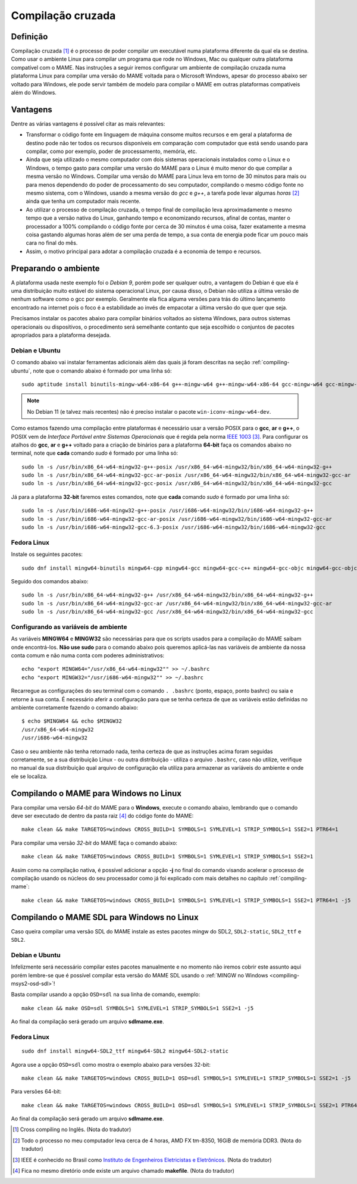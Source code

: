 .. raw:: latex

	\clearpage

.. _mame-crosscompilation:

Compilação cruzada
==================

Definição
---------

Compilação cruzada [1]_ é o processo de poder compilar um executável
numa plataforma diferente da qual ela se destina. Como usar o ambiente
Linux para compilar um programa que rode no Windows, Mac ou qualquer
outra plataforma compatível com o MAME.
Nas instruções a seguir iremos  configurar um ambiente de compilação
cruzada numa plataforma Linux para compilar uma versão do MAME voltada
para o Microsoft Windows, apesar do processo abaixo ser voltado para
Windows, ele pode servir também de modelo para compilar o MAME em outras
plataformas compatíveis além do Windows.

Vantagens
---------

Dentre as várias vantagens é possível citar as mais relevantes:

*	Transformar o código fonte em linguagem de máquina consome muitos
	recursos e em geral a plataforma de destino pode não ter todos os
	recursos disponíveis em comparação com computador que está sendo
	usando para compilar, como por exemplo, poder de processamento,
	memória, etc.

*	Ainda que seja utilizado o mesmo computador com dois sistemas
	operacionais instalados como o Linux e o Windows, o tempo gasto para
	compilar uma versão do MAME para o Linux é muito menor do que
	compilar a mesma versão no Windows. Compilar uma versão do MAME para
	Linux leva em torno de 30 minutos para mais ou para menos dependendo
	do poder de processamento do seu computador, compilando o mesmo
	código fonte no mesmo sistema, com o Windows, usando a mesma versão
	do *gcc* e *g++*, a tarefa pode levar algumas *horas* [2]_ ainda que
	tenha um computador mais recente.

*	Ao utilizar o processo de compilação cruzada, o tempo final de
	compilação leva aproximadamente o mesmo tempo que a versão nativa do
	Linux, ganhando tempo e economizando recursos, afinal de contas,
	manter o processador a 100% compilando o código fonte por cerca de
	30 minutos é uma coisa, fazer exatamente a mesma coisa gastando
	algumas horas além de ser uma perda de tempo, a sua conta de energia
	pode ficar um pouco mais cara no final do mês.

*	Assim, o motivo principal para adotar a compilação cruzada é a
	economia de tempo e recursos.

Preparando o ambiente
---------------------

A plataforma usada neste exemplo foi o *Debian 9*, porém pode ser
qualquer outro, a vantagem do Debian é que ela é uma distribuição muito
estável do sistema operacional Linux, por causa disso, o Debian não
utiliza a última versão de nenhum software como o gcc por exemplo.
Geralmente ela fica alguma versões para trás do último lançamento
encontrado na internet pois o foco é a estabilidade ao invés de
empacotar a última versão do que quer que seja.

Precisamos instalar os pacotes abaixo para compilar binários voltados ao
sistema Windows, para outros sistemas operacionais ou dispositivos, o
procedimento será semelhante contanto que seja escolhido o conjuntos de
pacotes apropriados para a plataforma desejada.

.. raw:: latex

	\clearpage

Debian e Ubuntu
~~~~~~~~~~~~~~~

O comando abaixo vai instalar ferramentas adicionais além das quais já
foram descritas na seção :ref:`compiling-ubuntu`, note que o
comando abaixo é formado por uma linha só: ::

	sudo aptitude install binutils-mingw-w64-x86-64 g++-mingw-w64 g++-mingw-w64-x86-64 gcc-mingw-w64 gcc-mingw-w64-base gcc-mingw-w64-x86-64 gobjc++-mingw-w64 mingw-w64 mingw-w64-common mingw-w64-tools mingw-w64-x86-64-dev win-iconv-mingw-w64-dev

.. note::

	No Debian 11 (e talvez mais recentes) não é preciso instalar o
	pacote ``win-iconv-mingw-w64-dev``.

Como estamos fazendo uma compilação entre plataformas é necessário
usar a versão POSIX para o **gcc**, **ar** e **g++**, o POSIX vem de
*Interface Portável entre Sistemas Operacionais* que é regida pela
norma `IEEE 1003 <https://standards.ieee.org/standard/1003_1-2017.html>`_ [3]_.
Para configurar os atalhos do **gcc**, **ar** e **g++** voltado para
a criação de binários para a plataforma **64-bit** faça os comandos
abaixo no terminal, note que **cada** comando *sudo* é formado por uma
linha só: ::

	sudo ln -s /usr/bin/x86_64-w64-mingw32-g++-posix /usr/x86_64-w64-mingw32/bin/x86_64-w64-mingw32-g++
	sudo ln -s /usr/bin/x86_64-w64-mingw32-gcc-ar-posix /usr/x86_64-w64-mingw32/bin/x86_64-w64-mingw32-gcc-ar
	sudo ln -s /usr/bin/x86_64-w64-mingw32-gcc-posix /usr/x86_64-w64-mingw32/bin/x86_64-w64-mingw32-gcc

Já para a plataforma **32-bit** faremos estes comandos, note que
**cada** comando *sudo* é formado por uma linha só: ::

	sudo ln -s /usr/bin/i686-w64-mingw32-g++-posix /usr/i686-w64-mingw32/bin/i686-w64-mingw32-g++
	sudo ln -s /usr/bin/i686-w64-mingw32-gcc-ar-posix /usr/i686-w64-mingw32/bin/i686-w64-mingw32-gcc-ar
	sudo ln -s /usr/bin/i686-w64-mingw32-gcc-6.3-posix /usr/i686-w64-mingw32/bin/i686-w64-mingw32-gcc

Fedora Linux
~~~~~~~~~~~~

Instale os seguintes pacotes: ::

	sudo dnf install mingw64-binutils mingw64-cpp mingw64-gcc mingw64-gcc-c++ mingw64-gcc-objc mingw64-gcc-objc++  mingw64-fontconfig mingw64-win-iconv mingw64-winpthreads mingw64-winpthreads-static

Seguido dos comandos abaixo: ::

	sudo ln -s /usr/bin/x86_64-w64-mingw32-g++ /usr/x86_64-w64-mingw32/bin/x86_64-w64-mingw32-g++
	sudo ln -s /usr/bin/x86_64-w64-mingw32-gcc-ar /usr/x86_64-w64-mingw32/bin/x86_64-w64-mingw32-gcc-ar
	sudo ln -s /usr/bin/x86_64-w64-mingw32-gcc /usr/x86_64-w64-mingw32/bin/x86_64-w64-mingw32-gcc

.. raw:: latex

	\clearpage

Configurando as variáveis de ambiente
~~~~~~~~~~~~~~~~~~~~~~~~~~~~~~~~~~~~~

As variáveis **MINGW64** e **MINGW32** são necessárias para que os
scripts usados para a compilação do MAME saibam onde encontrá-los.
**Não use sudo** para o comando abaixo pois queremos aplicá-las nas
variáveis de ambiente da nossa conta comum e não numa conta com
poderes administrativos::

	echo "export MINGW64="/usr/x86_64-w64-mingw32"" >> ~/.bashrc
	echo "export MINGW32="/usr/i686-w64-mingw32"" >> ~/.bashrc

Recarregue as configurações do seu terminal com o comando ``. .bashrc``
(ponto, espaço, ponto bashrc) ou saia e retorne à sua conta. É
necessário aferir a configuração para que se tenha certeza de que as
variáveis estão definidas no ambiente corretamente fazendo o comando
abaixo::

	$ echo $MINGW64 && echo $MINGW32
	/usr/x86_64-w64-mingw32
	/usr/i686-w64-mingw32

Caso o seu ambiente não tenha retornado nada, tenha certeza de que as
instruções acima foram seguidas corretamente, se a sua distribuição
Linux - ou outra distribuição - utiliza o arquivo ``.bashrc``, caso não
utilize, verifique no manual da sua distribuição qual arquivo de
configuração ela utiliza para armazenar as variáveis do ambiente e onde
ele se localiza.

Compilando o MAME para Windows no Linux
---------------------------------------

Para compilar uma versão *64-bit* do MAME para o **Windows**, execute o
comando abaixo, lembrando que o comando deve ser executado de dentro da
pasta raiz [4]_ do código fonte do MAME: ::

	make clean && make TARGETOS=windows CROSS_BUILD=1 SYMBOLS=1 SYMLEVEL=1 STRIP_SYMBOLS=1 SSE2=1 PTR64=1

Para compilar uma versão *32-bit* do MAME faça o comando abaixo: ::

	make clean && make TARGETOS=windows CROSS_BUILD=1 SYMBOLS=1 SYMLEVEL=1 STRIP_SYMBOLS=1 SSE2=1

Assim como na compilação nativa, é possível adicionar a opção **-j** no
final do comando visando acelerar o processo de compilação usando os
núcleos do seu processador como já foi explicado com mais detalhes no
capítulo :ref:`compiling-mame`: ::

	make clean && make TARGETOS=windows CROSS_BUILD=1 SYMBOLS=1 SYMLEVEL=1 STRIP_SYMBOLS=1 SSE2=1 PTR64=1 -j5

.. raw:: latex

	\clearpage

Compilando o MAME SDL para Windows no Linux
-------------------------------------------

Caso queira compilar uma versão SDL do MAME instale as estes pacotes
mingw do SDL2, ``SDL2-static``, ``SDL2_ttf`` e ``SDL2``.

Debian e Ubuntu
~~~~~~~~~~~~~~~

Infelizmente será necessário compilar estes pacotes manualmente e no
momento não iremos cobrir este assunto aqui porém lembre-se que é
possível compilar esta versão do MAME SDL usando o :ref:`MINGW no Windows
<compiling-msys2-osd-sdl>`!

Basta compilar usando a opção ``OSD=sdl`` na sua linha de comando,
exemplo: ::

	make clean && make OSD=sdl SYMBOLS=1 SYMLEVEL=1 STRIP_SYMBOLS=1 SSE2=1 -j5

Ao final da compilação será gerado um arquivo **sdlmame.exe**.

Fedora Linux
~~~~~~~~~~~~

::

	sudo dnf install mingw64-SDL2_ttf mingw64-SDL2 mingw64-SDL2-static

Agora use a opção ``OSD=sdl`` como mostra o exemplo abaixo para versões
32-bit: ::

	make clean && make TARGETOS=windows CROSS_BUILD=1 OSD=sdl SYMBOLS=1 SYMLEVEL=1 STRIP_SYMBOLS=1 SSE2=1 -j5

Para versões 64-bit: ::

	make clean && make TARGETOS=windows CROSS_BUILD=1 OSD=sdl SYMBOLS=1 SYMLEVEL=1 STRIP_SYMBOLS=1 SSE2=1 PTR64=1 -j5

Ao final da compilação será gerado um arquivo **sdlmame.exe**.

.. [1]	Cross compiling no Inglês. (Nota do tradutor)
.. [2]	Todo o processo no meu computador leva cerca de 4 horas, AMD FX
		tm-8350, 16GiB de memória DDR3. (Nota do tradutor)
.. [3]	IEEE é conhecido no Brasil como `Instituto de Engenheiros
		Eletricistas e Eletrônicos <https://pt.wikipedia.org/wiki/Instituto_de_Engenheiros_Eletricistas_e_Eletrônicos>`_. (Nota do tradutor)
.. [4]	Fica no mesmo diretório onde existe um arquivo chamado
		**makefile**. (Nota do tradutor)
